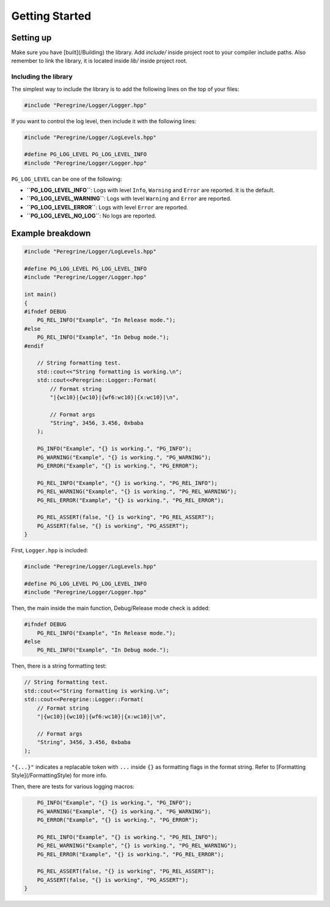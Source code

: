 Getting Started
===============

Setting up
----------

Make sure you have [built](/Building) the library. Add `include/` inside project root to your compiler
include paths. Also remember to link the library, it is located inside `lib/` inside project root.

Including the library
^^^^^^^^^^^^^^^^^^^^^

The simplest way to include the library is to add the following lines on the top of your files:

.. code-block:: c++

    #include "Peregrine/Logger/Logger.hpp"

If you want to control the log level, then include it with the following lines:

.. code-block:: c++

    #include "Peregrine/Logger/LogLevels.hpp"

    #define PG_LOG_LEVEL PG_LOG_LEVEL_INFO
    #include "Peregrine/Logger/Logger.hpp"

``PG_LOG_LEVEL`` can be one of the following:

* **``PG_LOG_LEVEL_INFO``**: Logs with level ``Info``, ``Warning`` and ``Error`` are reported. It is the default.
* **``PG_LOG_LEVEL_WARNING``**: Logs with level ``Warning`` and ``Error`` are reported.
* **``PG_LOG_LEVEL_ERROR``**: Logs with level ``Error`` are reported.
* **``PG_LOG_LEVEL_NO_LOG``**: No logs are reported.

Example breakdown
--------------------

.. code-block:: c++

    #include "Peregrine/Logger/LogLevels.hpp"
    
    #define PG_LOG_LEVEL PG_LOG_LEVEL_INFO
    #include "Peregrine/Logger/Logger.hpp"
    
    int main()
    {
    #ifndef DEBUG
        PG_REL_INFO("Example", "In Release mode.");
    #else
        PG_REL_INFO("Example", "In Debug mode.");
    #endif
    
        // String formatting test.
        std::cout<<"String formatting is working.\n";
        std::cout<<Peregrine::Logger::Format(
            // Format string
            "|{wc10}|{wc10}|{wf6:wc10}|{x:wc10}|\n",
    
            // Format args
            "String", 3456, 3.456, 0xbaba
        );
    
        PG_INFO("Example", "{} is working.", "PG_INFO");
        PG_WARNING("Example", "{} is working.", "PG_WARNING");
        PG_ERROR("Example", "{} is working.", "PG_ERROR");
    
        PG_REL_INFO("Example", "{} is working.", "PG_REL_INFO");
        PG_REL_WARNING("Example", "{} is working.", "PG_REL_WARNING");
        PG_REL_ERROR("Example", "{} is working.", "PG_REL_ERROR");
    
        PG_REL_ASSERT(false, "{} is working", "PG_REL_ASSERT");
        PG_ASSERT(false, "{} is working", "PG_ASSERT");
    }

First, ``Logger.hpp`` is included:

.. code-block:: c++

    #include "Peregrine/Logger/LogLevels.hpp"
    
    #define PG_LOG_LEVEL PG_LOG_LEVEL_INFO
    #include "Peregrine/Logger/Logger.hpp"

Then, the main inside the main function, Debug/Release mode check is added:

.. code-block:: c++

    #ifndef DEBUG
        PG_REL_INFO("Example", "In Release mode.");
    #else
        PG_REL_INFO("Example", "In Debug mode.");

Then, there is a string formatting test:

.. code-block:: c++

        // String formatting test.
        std::cout<<"String formatting is working.\n";
        std::cout<<Peregrine::Logger::Format(
            // Format string
            "|{wc10}|{wc10}|{wf6:wc10}|{x:wc10}|\n",
        
            // Format args
            "String", 3456, 3.456, 0xbaba
        );

``"{...}"`` indicates a replacable token with ``...`` inside ``{}`` as formatting flags in the format string.
Refer to [Formatting Style](/FormattingStyle) for more info.

Then, there are tests for various logging macros:

.. code-block:: c++

        PG_INFO("Example", "{} is working.", "PG_INFO");
        PG_WARNING("Example", "{} is working.", "PG_WARNING");
        PG_ERROR("Example", "{} is working.", "PG_ERROR");
    
        PG_REL_INFO("Example", "{} is working.", "PG_REL_INFO");
        PG_REL_WARNING("Example", "{} is working.", "PG_REL_WARNING");
        PG_REL_ERROR("Example", "{} is working.", "PG_REL_ERROR");
    
        PG_REL_ASSERT(false, "{} is working", "PG_REL_ASSERT");
        PG_ASSERT(false, "{} is working", "PG_ASSERT");
    }
